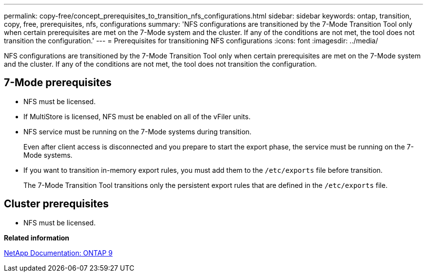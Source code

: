 ---
permalink: copy-free/concept_prerequisites_to_transition_nfs_configurations.html
sidebar: sidebar
keywords: ontap, transition, copy, free, prerequisites, nfs, configurations
summary: 'NFS configurations are transitioned by the 7-Mode Transition Tool only when certain prerequisites are met on the 7-Mode system and the cluster. If any of the conditions are not met, the tool does not transition the configuration.'
---
= Prerequisites for transitioning NFS configurations
:icons: font
:imagesdir: ../media/

[.lead]
NFS configurations are transitioned by the 7-Mode Transition Tool only when certain prerequisites are met on the 7-Mode system and the cluster. If any of the conditions are not met, the tool does not transition the configuration.

== 7-Mode prerequisites

* NFS must be licensed.
* If MultiStore is licensed, NFS must be enabled on all of the vFiler units.
* NFS service must be running on the 7-Mode systems during transition.
+
Even after client access is disconnected and you prepare to start the export phase, the service must be running on the 7-Mode systems.

* If you want to transition in-memory export rules, you must add them to the `/etc/exports` file before transition.
+
The 7-Mode Transition Tool transitions only the persistent export rules that are defined in the `/etc/exports` file.

== Cluster prerequisites

* NFS must be licensed.

*Related information*

http://docs.netapp.com/ontap-9/index.jsp[NetApp Documentation: ONTAP 9]
